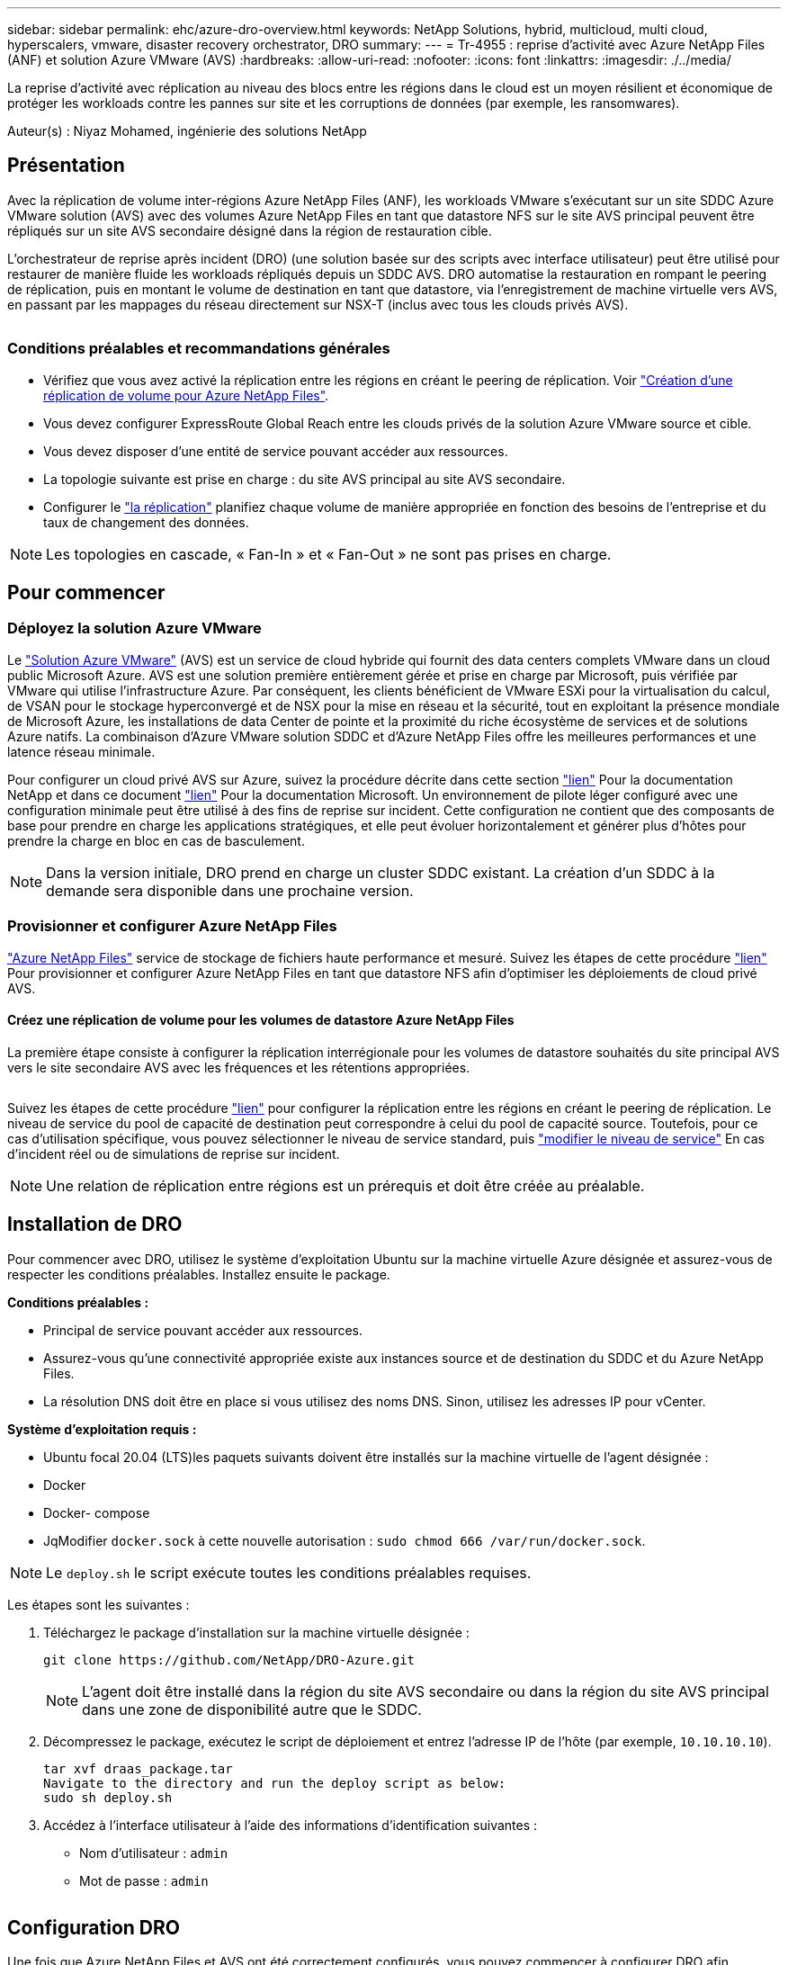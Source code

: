 ---
sidebar: sidebar 
permalink: ehc/azure-dro-overview.html 
keywords: NetApp Solutions, hybrid, multicloud, multi cloud, hyperscalers, vmware, disaster recovery orchestrator, DRO 
summary:  
---
= Tr-4955 : reprise d'activité avec Azure NetApp Files (ANF) et solution Azure VMware (AVS)
:hardbreaks:
:allow-uri-read: 
:nofooter: 
:icons: font
:linkattrs: 
:imagesdir: ./../media/


[role="lead"]
La reprise d'activité avec réplication au niveau des blocs entre les régions dans le cloud est un moyen résilient et économique de protéger les workloads contre les pannes sur site et les corruptions de données (par exemple, les ransomwares).

Auteur(s) : Niyaz Mohamed, ingénierie des solutions NetApp



== Présentation

Avec la réplication de volume inter-régions Azure NetApp Files (ANF), les workloads VMware s'exécutant sur un site SDDC Azure VMware solution (AVS) avec des volumes Azure NetApp Files en tant que datastore NFS sur le site AVS principal peuvent être répliqués sur un site AVS secondaire désigné dans la région de restauration cible.

L'orchestrateur de reprise après incident (DRO) (une solution basée sur des scripts avec interface utilisateur) peut être utilisé pour restaurer de manière fluide les workloads répliqués depuis un SDDC AVS. DRO automatise la restauration en rompant le peering de réplication, puis en montant le volume de destination en tant que datastore, via l'enregistrement de machine virtuelle vers AVS, en passant par les mappages du réseau directement sur NSX-T (inclus avec tous les clouds privés AVS).

image:azure-dro-image1.png[""]



=== Conditions préalables et recommandations générales

* Vérifiez que vous avez activé la réplication entre les régions en créant le peering de réplication. Voir https://learn.microsoft.com/en-us/azure/azure-netapp-files/cross-region-replication-create-peering["Création d'une réplication de volume pour Azure NetApp Files"^].
* Vous devez configurer ExpressRoute Global Reach entre les clouds privés de la solution Azure VMware source et cible.
* Vous devez disposer d'une entité de service pouvant accéder aux ressources.
* La topologie suivante est prise en charge : du site AVS principal au site AVS secondaire.
* Configurer le https://learn.microsoft.com/en-us/azure/azure-netapp-files/cross-region-replication-introduction["la réplication"^] planifiez chaque volume de manière appropriée en fonction des besoins de l'entreprise et du taux de changement des données.



NOTE: Les topologies en cascade, « Fan-In » et « Fan-Out » ne sont pas prises en charge.



== Pour commencer



=== Déployez la solution Azure VMware

Le https://learn.microsoft.com/en-us/azure/azure-vmware/introduction["Solution Azure VMware"^] (AVS) est un service de cloud hybride qui fournit des data centers complets VMware dans un cloud public Microsoft Azure. AVS est une solution première entièrement gérée et prise en charge par Microsoft, puis vérifiée par VMware qui utilise l'infrastructure Azure. Par conséquent, les clients bénéficient de VMware ESXi pour la virtualisation du calcul, de VSAN pour le stockage hyperconvergé et de NSX pour la mise en réseau et la sécurité, tout en exploitant la présence mondiale de Microsoft Azure, les installations de data Center de pointe et la proximité du riche écosystème de services et de solutions Azure natifs. La combinaison d'Azure VMware solution SDDC et d'Azure NetApp Files offre les meilleures performances et une latence réseau minimale.

Pour configurer un cloud privé AVS sur Azure, suivez la procédure décrite dans cette section link:azure-setup.html["lien"^] Pour la documentation NetApp et dans ce document https://learn.microsoft.com/en-us/azure/azure-vmware/deploy-azure-vmware-solution?tabs=azure-portal["lien"^] Pour la documentation Microsoft.  Un environnement de pilote léger configuré avec une configuration minimale peut être utilisé à des fins de reprise sur incident.  Cette configuration ne contient que des composants de base pour prendre en charge les applications stratégiques, et elle peut évoluer horizontalement et générer plus d'hôtes pour prendre la charge en bloc en cas de basculement.


NOTE: Dans la version initiale, DRO prend en charge un cluster SDDC existant. La création d'un SDDC à la demande sera disponible dans une prochaine version.



=== Provisionner et configurer Azure NetApp Files

https://learn.microsoft.com/en-us/azure/azure-netapp-files/azure-netapp-files-introduction["Azure NetApp Files"^] service de stockage de fichiers haute performance et mesuré. Suivez les étapes de cette procédure https://learn.microsoft.com/en-us/azure/azure-vmware/attach-azure-netapp-files-to-azure-vmware-solution-hosts?tabs=azure-portal["lien"^] Pour provisionner et configurer Azure NetApp Files en tant que datastore NFS afin d'optimiser les déploiements de cloud privé AVS.



==== Créez une réplication de volume pour les volumes de datastore Azure NetApp Files

La première étape consiste à configurer la réplication interrégionale pour les volumes de datastore souhaités du site principal AVS vers le site secondaire AVS avec les fréquences et les rétentions appropriées.

image:azure-dro-image2.png[""]

Suivez les étapes de cette procédure https://learn.microsoft.com/en-us/azure/azure-netapp-files/cross-region-replication-create-peering["lien"^] pour configurer la réplication entre les régions en créant le peering de réplication. Le niveau de service du pool de capacité de destination peut correspondre à celui du pool de capacité source. Toutefois, pour ce cas d'utilisation spécifique, vous pouvez sélectionner le niveau de service standard, puis https://learn.microsoft.com/en-us/azure/azure-netapp-files/dynamic-change-volume-service-level["modifier le niveau de service"^] En cas d'incident réel ou de simulations de reprise sur incident.


NOTE: Une relation de réplication entre régions est un prérequis et doit être créée au préalable.



== Installation de DRO

Pour commencer avec DRO, utilisez le système d'exploitation Ubuntu sur la machine virtuelle Azure désignée et assurez-vous de respecter les conditions préalables. Installez ensuite le package.

*Conditions préalables :*

* Principal de service pouvant accéder aux ressources.
* Assurez-vous qu'une connectivité appropriée existe aux instances source et de destination du SDDC et du Azure NetApp Files.
* La résolution DNS doit être en place si vous utilisez des noms DNS. Sinon, utilisez les adresses IP pour vCenter.


*Système d'exploitation requis :*

* Ubuntu focal 20.04 (LTS)les paquets suivants doivent être installés sur la machine virtuelle de l'agent désignée :
* Docker
* Docker- compose
* JqModifier `docker.sock` à cette nouvelle autorisation : `sudo chmod 666 /var/run/docker.sock`.



NOTE: Le `deploy.sh` le script exécute toutes les conditions préalables requises.

Les étapes sont les suivantes :

. Téléchargez le package d'installation sur la machine virtuelle désignée :
+
....
git clone https://github.com/NetApp/DRO-Azure.git
....
+

NOTE: L'agent doit être installé dans la région du site AVS secondaire ou dans la région du site AVS principal dans une zone de disponibilité autre que le SDDC.

. Décompressez le package, exécutez le script de déploiement et entrez l'adresse IP de l'hôte (par exemple,  `10.10.10.10`).
+
....
tar xvf draas_package.tar
Navigate to the directory and run the deploy script as below:
sudo sh deploy.sh
....
. Accédez à l'interface utilisateur à l'aide des informations d'identification suivantes :
+
** Nom d'utilisateur : `admin`
** Mot de passe : `admin`
+
image:azure-dro-image3.png[""]







== Configuration DRO

Une fois que Azure NetApp Files et AVS ont été correctement configurés, vous pouvez commencer à configurer DRO afin d'automatiser la restauration des workloads du site AVS principal vers le site AVS secondaire. NetApp recommande de déployer l'agent DRO sur le site AVS secondaire et de configurer la connexion de passerelle ExpressRoute de sorte que l'agent DRO puisse communiquer via le réseau avec les composants AVS et Azure NetApp Files appropriés.

La première étape consiste à ajouter des informations d'identification. DRO nécessite l'autorisation de découvrir Azure NetApp Files et la solution Azure VMware. Vous pouvez accorder les autorisations requises à un compte Azure en créant et en configurant une application Azure Active Directory (AD) et en obtenant les identifiants Azure dont DRO a besoin. Vous devez lier l'entité de service à votre abonnement Azure et lui attribuer un rôle personnalisé disposant des autorisations requises appropriées. Lorsque vous ajoutez des environnements source et de destination, vous êtes invité à sélectionner les informations d'identification associées à l'entité de service. Vous devez ajouter ces informations d'identification à DRO avant de cliquer sur Ajouter un nouveau site.

Pour effectuer cette opération, procédez comme suit :

. Ouvrez DRO dans un navigateur pris en charge et utilisez le nom d'utilisateur et le mot de passe par défaut /`admin`/`admin`). Le mot de passe peut être réinitialisé après la première connexion à l'aide de l'option Modifier le mot de passe.
. Dans le coin supérieur droit de la console DRO, cliquez sur l'icône *Settings* et sélectionnez *Credentials*.
. Cliquez sur Ajouter une nouvelle information d'identification et suivez les étapes de l'assistant.
. Pour définir les informations d'identification, entrez les informations relatives au principal du service Azure Active Directory qui accorde les autorisations requises :
+
** Nom d'identification
** ID locataire
** ID client
** Secret client
** ID d'abonnement
+
Vous devez avoir capturé ces informations lorsque vous avez créé l'application AD.



. Confirmez les détails des nouvelles informations d'identification et cliquez sur Ajouter une information d'identification.
+
image:azure-dro-image4.png[""]

+
Après avoir ajouté les identifiants, il est temps de découvrir et d'ajouter les sites AVS principaux et secondaires (à la fois vCenter et le compte de stockage Azure NetApp Files) à DRO. Pour ajouter le site source et le site de destination, procédez comme suit :

. Accédez à l'onglet *Discover*.
. Cliquez sur *Ajouter un nouveau site*.
. Ajoutez le site AVS principal suivant (désigné comme *Source* dans la console).
+
** VCenter SDDC
** Compte de stockage Azure NetApp Files


. Ajoutez le site AVS secondaire suivant (désigné comme *destination* dans la console).
+
** VCenter SDDC
** Compte de stockage Azure NetApp Files
+
image:azure-dro-image5.png[""]



. Ajoutez les détails du site en cliquant sur *Source*, en saisissant un nom de site convivial, puis sélectionnez le connecteur. Cliquez ensuite sur *Continuer*.
+

NOTE: À des fins de démonstration, l'ajout d'un site source est abordé dans ce document.

. Mettez à jour les détails de vCenter. Pour ce faire, sélectionnez les informations d'identification, la région Azure et le groupe de ressources dans le menu déroulant du SDDC AVS principal.
. DRO répertorie tous les SDDC disponibles dans la région. Sélectionnez l'URL de cloud privé désignée dans la liste déroulante.
. Entrez le `cloudadmin@vsphere.local` informations d'identification de l'utilisateur. Vous pouvez y accéder depuis le portail Azure. Suivez les étapes mentionnées dans ce document https://learn.microsoft.com/en-us/azure/azure-vmware/tutorial-access-private-cloud["lien"^]. Une fois terminé, cliquez sur *Continuer*.
+
image:azure-dro-image6.png[""]

. Sélectionnez le groupe de ressources Azure et le compte NetApp dans les détails du stockage source (ANF).
. Cliquez sur *Créer un site*.
+
image:azure-dro-image7.png[""]



Une fois ajouté, DRO effectue une détection automatique et affiche les VM qui ont des répliques inter-régions correspondantes du site source au site de destination. DRO détecte automatiquement les réseaux et les segments utilisés par les machines virtuelles et les remplit.

image:azure-dro-image8.png[""]

L'étape suivante consiste à regrouper les VM requises dans leurs groupes fonctionnels en tant que groupes de ressources.



=== Regroupements de ressources

Une fois les plates-formes ajoutées, regroupez les VM que vous souhaitez restaurer en groupes de ressources. Les groupes de ressources DRO vous permettent de regrouper un ensemble de VM dépendants en groupes logiques contenant leurs ordres de démarrage, leurs délais de démarrage et les validations d'applications facultatives qui peuvent être exécutées lors de la récupération.

Pour commencer à créer des groupes de ressources, cliquez sur l'élément de menu *Créer un nouveau groupe de ressources*.

. Accédez à *Resource Grou*ps et cliquez sur *Create New Resource Group*.
+
image:azure-dro-image9.png[""]

. Sous Nouveau groupe de ressources, sélectionnez le site source dans la liste déroulante et cliquez sur *Créer*.
. Fournissez les détails du groupe de ressources et cliquez sur *Continuer*.
. Sélectionnez les machines virtuelles appropriées à l'aide de l'option de recherche.
. Sélectionnez *Boot Order* et *Boot Delay* (sec) pour toutes les machines virtuelles sélectionnées. Définissez l'ordre de la séquence de mise sous tension en sélectionnant chaque machine virtuelle et en définissant sa priorité. La valeur par défaut pour toutes les machines virtuelles est 3. Les options sont les suivantes :
+
** Première machine virtuelle à mettre sous tension
** Valeur par défaut
** Dernière machine virtuelle à mettre sous tension
+
image:azure-dro-image10.png[""]



. Cliquez sur *Créer un groupe de ressources*.
+
image:azure-dro-image11.png[""]





=== Plans de réplication

En cas d'incident, vous devez disposer d'un plan de restauration des applications. Sélectionnez les plateformes vCenter source et cible dans la liste déroulante, choisissez les groupes de ressources à inclure dans ce plan, ainsi que le regroupement des méthodes de restauration et de mise sous tension des applications (par exemple, contrôleurs de domaine, niveau 1, niveau 2, etc.). Les plans sont souvent appelés plans. Pour définir le plan de reprise, accédez à l'onglet Replication Plan, puis cliquez sur *Nouveau plan de réplication*.

Pour commencer à créer un plan de réplication, procédez comme suit :

. Naviguez jusqu'à *plans de réplication* et cliquez sur *Créer un nouveau plan de réplication*.
+
image:azure-dro-image12.png[""]

. Sur le *Nouveau plan de réplication*, indiquez un nom pour le plan et ajoutez des mappages de récupération en sélectionnant le site source, le vCenter associé, le site de destination et le vCenter associé.
+
image:azure-dro-image13.png[""]

. Une fois le mappage de récupération terminé, sélectionnez *Cluster Mapping*.
+
image:azure-dro-image14.png[""]

. Sélectionnez *Détails du groupe de ressources* et cliquez sur *Continuer*.
. Définissez l'ordre d'exécution du groupe de ressources. Cette option vous permet de sélectionner la séquence d'opérations lorsqu'il existe plusieurs groupes de ressources.
. Une fois l'opération terminée, définissez le mappage réseau sur le segment approprié. Les segments doivent déjà être provisionnés sur le cluster AVS secondaire et, pour mapper les VM vers ceux-ci, sélectionnez le segment approprié.
. Les mappages de datastores sont sélectionnés automatiquement en fonction de la sélection de machines virtuelles.
+

NOTE: La réplication interrégionale (CRR) se situe au niveau du volume. Par conséquent, toutes les VM résidant sur le volume respectif sont répliquées vers la destination CRR. Assurez-vous de sélectionner toutes les machines virtuelles qui font partie du datastore, car seules les machines virtuelles qui font partie du plan de réplication sont traitées.

+
image:azure-dro-image15.png[""]

. Sous VM details, vous pouvez éventuellement redimensionner les paramètres CPU et RAM des VM. Cela peut s'avérer très utile lorsque vous récupérez de grands environnements sur des clusters cibles plus petits ou lorsque vous effectuez des tests de reprise après incident sans avoir à provisionner une infrastructure VMware physique individuelle. Modifiez également l'ordre de démarrage et le délai de démarrage (s) pour toutes les machines virtuelles sélectionnées dans les groupes de ressources. Il existe une option supplémentaire pour modifier l'ordre de démarrage si des modifications sont requises par rapport à ce que vous avez sélectionné lors de la sélection de l'ordre de démarrage ressource-groupe. Par défaut, l'ordre de démarrage sélectionné lors de la sélection de groupe de ressources est utilisé, mais toutes les modifications peuvent être effectuées à ce stade.
+
image:azure-dro-image16.png[""]

. Cliquez sur *Créer un plan de réplication*.une fois le plan de réplication créé, vous pouvez utiliser les options de basculement, de basculement ou de migration selon vos besoins.
+
image:azure-dro-image17.png[""]



Au cours des options de basculement et de test, le snapshot le plus récent est utilisé ou un snapshot spécifique peut être sélectionné à partir d'un snapshot instantané. L'option instantanée peut être très avantageuse si vous êtes confronté à une situation de corruption, comme les ransomwares, où les réplicas les plus récents sont déjà compromis ou chiffrés. DRO affiche tous les points temporels disponibles.

image:azure-dro-image18.png[""]

Pour déclencher le basculement ou tester le basculement avec la configuration spécifiée dans le plan de réplication, vous pouvez cliquer sur *basculement* ou *Test basculement*. Vous pouvez contrôler le plan de réplication dans le menu des tâches.

image:azure-dro-image19.png[""]

Une fois le basculement déclenché, les éléments récupérés sont visibles sur le site secondaire AVS SDDC vCenter (VM, réseaux et datastores). Par défaut, les machines virtuelles sont restaurées dans le dossier Workload.

image:azure-dro-image20.png[""]

La restauration peut être déclenchée au niveau du plan de réplication. En cas de basculement de test, l'option de démontage peut être utilisée pour annuler les modifications et supprimer le nouveau volume créé. Les retours arrière liés au basculement sont un processus en deux étapes. Sélectionnez le plan de réplication et sélectionnez *Inverser la synchronisation des données*.

image:azure-dro-image21.png[""]

Une fois cette étape terminée, déclenchez la restauration pour revenir au site AVS principal.

image:azure-dro-image22.png[""]

image:azure-dro-image23.png[""]

Depuis le portail Azure, nous constatons que l'état de la réplication a été rompu pour les volumes appropriés mappés au SDDC AVS du site secondaire en tant que volumes de lecture/écriture. Pendant le basculement de test, DRO ne mappe pas le volume de destination ou de réplica. Elle crée un nouveau volume du snapshot de réplication interrégionale requis et expose le volume en tant que datastore, ce qui consomme de la capacité physique supplémentaire du pool de capacité et garantit que le volume source n'est pas modifié. Les tâches de réplication peuvent notamment se poursuivre pendant les tests de reprise d'activité ou les workflows de hiérarchisation. De plus, ce processus permet de s'assurer que la restauration peut être nettoyée sans risque de destruction de la réplique si des erreurs se produisent ou si des données corrompues sont récupérées.



=== Restauration par ransomware

Récupérer des données suite à un ransomware peut être une tâche extrêmement fastidieuse. Plus précisément, il peut être difficile pour les services IT de déterminer le point de retour sûr et, une fois déterminé, comment s'assurer que les charges de travail restaurées sont protégées contre les attaques qui se produisent (par exemple, suite à un malware en sommeil ou à des applications vulnérables).

La DRO répond à ces préoccupations en permettant aux entreprises de récupérer leurs données à partir d'un point de disponibilité dans le temps. Les charges de travail sont ensuite restaurées sur des réseaux fonctionnels mais isolés, de sorte que les applications puissent fonctionner et communiquer les unes avec les autres, sans toutefois être exposées au trafic nord-sud. Ce processus permet aux équipes de sécurité d'effectuer des analyses et d'identifier tout malware caché ou endormi.



== Conclusion

La solution de reprise d'activité Azure NetApp Files et Azure VMware offre les avantages suivants :

* Exploitez la réplication interrégionale Azure NetApp Files efficace et résiliente.
* Restaurez vos données à un point dans le temps grâce à la conservation des copies Snapshot.
* Automatisez entièrement toutes les étapes requises pour restaurer des centaines, voire des milliers de machines virtuelles à partir des étapes de validation du stockage, du calcul, du réseau et des applications.
* La restauration des charges de travail repose sur le processus de « création de nouveaux volumes à partir des snapshots les plus récents », qui ne manipule pas le volume répliqué.
* Évitez tout risque de corruption des données sur les volumes ou les snapshots.
* Évitez les interruptions de réplication lors des workflows de test de reprise après incident.
* Exploitez les données de reprise d'activité et les ressources de calcul cloud pour les workflows en dehors de la reprise d'activité, tels que le développement/test, les tests de sécurité, les tests de correctifs et de mise à niveau, et les tests de correction.
* L'optimisation des processeurs et de la RAM peut contribuer à réduire les coûts du cloud en permettant la restauration vers des clusters de calcul plus petits.




=== Où trouver des informations complémentaires

Pour en savoir plus sur les informations données dans ce livre blanc, consultez ces documents et/ou sites web :

* Création d'une réplication de volume pour Azure NetApp Files
+
https://learn.microsoft.com/en-us/azure/azure-netapp-files/cross-region-replication-create-peering["https://learn.microsoft.com/en-us/azure/azure-netapp-files/cross-region-replication-create-peering"^]

* Réplication entre les régions de volumes Azure NetApp Files
+
https://learn.microsoft.com/en-us/azure/azure-netapp-files/cross-region-replication-introduction%23service-level-objectives["https://learn.microsoft.com/en-us/azure/azure-netapp-files/cross-region-replication-introduction#service-level-objectives"^]

* https://learn.microsoft.com/en-us/azure/azure-vmware/introduction["Solution Azure VMware"^]
+
https://learn.microsoft.com/en-us/azure/azure-vmware/introduction["https://learn.microsoft.com/en-us/azure/azure-vmware/introduction"^]

* Déploiement et configuration de l'environnement de virtualisation sur Azure
+
link:azure-setup.html["Configurez AVS sur Azure"]

* Déploiement et configuration de la solution Azure VMware
+
https://learn.microsoft.com/en-us/azure/azure-vmware/deploy-azure-vmware-solution?tabs=azure-portal["https://learn.microsoft.com/en-us/azure/azure-vmware/deploy-azure-vmware-solution?tabs=azure-portal"^]


